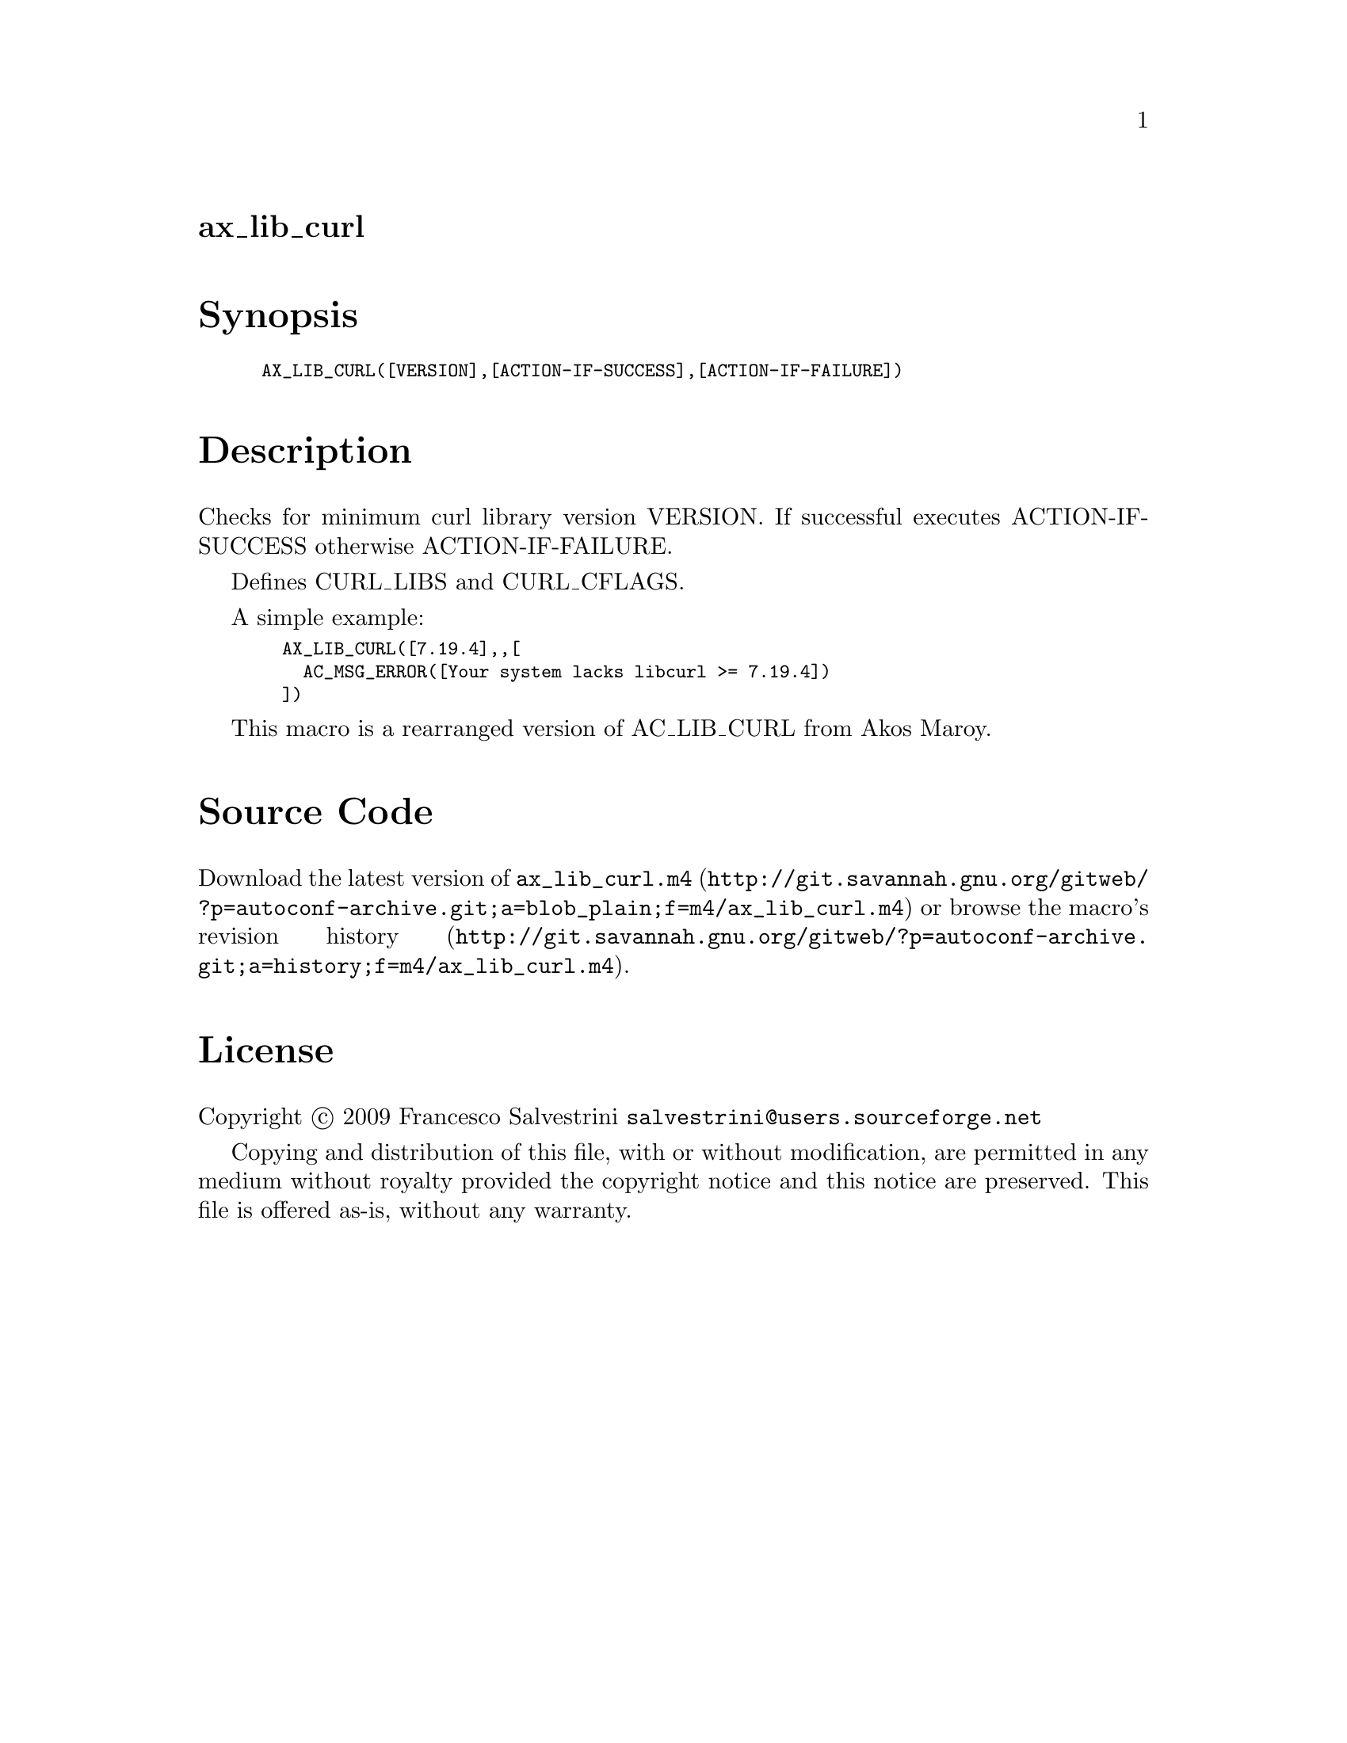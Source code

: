 @node ax_lib_curl
@unnumberedsec ax_lib_curl

@majorheading Synopsis

@smallexample
AX_LIB_CURL([VERSION],[ACTION-IF-SUCCESS],[ACTION-IF-FAILURE])
@end smallexample

@majorheading Description

Checks for minimum curl library version VERSION. If successful executes
ACTION-IF-SUCCESS otherwise ACTION-IF-FAILURE.

Defines CURL_LIBS and CURL_CFLAGS.

A simple example:

@smallexample
  AX_LIB_CURL([7.19.4],,[
    AC_MSG_ERROR([Your system lacks libcurl >= 7.19.4])
  ])
@end smallexample

This macro is a rearranged version of AC_LIB_CURL from Akos Maroy.

@majorheading Source Code

Download the
@uref{http://git.savannah.gnu.org/gitweb/?p=autoconf-archive.git;a=blob_plain;f=m4/ax_lib_curl.m4,latest
version of @file{ax_lib_curl.m4}} or browse
@uref{http://git.savannah.gnu.org/gitweb/?p=autoconf-archive.git;a=history;f=m4/ax_lib_curl.m4,the
macro's revision history}.

@majorheading License

@w{Copyright @copyright{} 2009 Francesco Salvestrini @email{salvestrini@@users.sourceforge.net}}

Copying and distribution of this file, with or without modification, are
permitted in any medium without royalty provided the copyright notice
and this notice are preserved. This file is offered as-is, without any
warranty.
